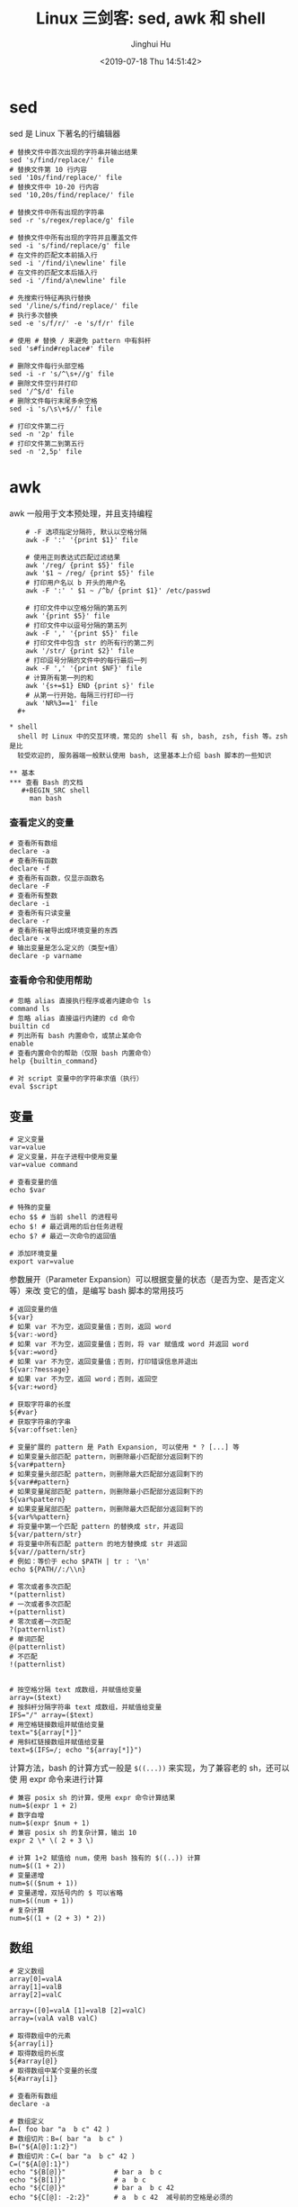 #+TITLE: Linux 三剑客: sed, awk 和 shell
#+AUTHOR: Jinghui Hu
#+EMAIL: hujinghui@buaa.edu.cn
#+DATE: <2019-07-18 Thu 14:51:42>
#+HTML_LINK_UP: ../readme.html
#+HTML_LINK_HOME: ../index.html
#+TAGS: sed awk shell


* sed
  sed 是 Linux 下著名的行编辑器
  #+BEGIN_SRC shell
    # 替换文件中首次出现的字符串并输出结果
    sed 's/find/replace/' file
    # 替换文件第 10 行内容
    sed '10s/find/replace/' file
    # 替换文件中 10-20 行内容
    sed '10,20s/find/replace/' file

    # 替换文件中所有出现的字符串
    sed -r 's/regex/replace/g' file

    # 替换文件中所有出现的字符并且覆盖文件
    sed -i 's/find/replace/g' file
    # 在文件的匹配文本前插入行
    sed -i '/find/i\newline' file
    # 在文件的匹配文本后插入行
    sed -i '/find/a\newline' file

    # 先搜索行特征再执行替换
    sed '/line/s/find/replace/' file
    # 执行多次替换
    sed -e 's/f/r/' -e 's/f/r' file

    # 使用 # 替换 / 来避免 pattern 中有斜杆
    sed 's#find#replace#' file

    # 删除文件每行头部空格
    sed -i -r 's/^\s+//g' file
    # 删除文件空行并打印
    sed '/^$/d' file
    # 删除文件每行末尾多余空格
    sed -i 's/\s\+$//' file

    # 打印文件第二行
    sed -n '2p' file
    # 打印文件第二到第五行
    sed -n '2,5p' file
  #+END_SRC

* awk
  awk 一般用于文本预处理，并且支持编程
  #+BEGIN_SRC shell
    # -F 选项指定分隔符, 默认以空格分隔
    awk -F ':' '{print $1}' file

    # 使用正则表达式匹配过滤结果
    awk '/reg/ {print $5}' file
    awk '$1 ~ /reg/ {print $5}' file
    # 打印用户名以 b 开头的用户名
    awk -F ':' ' $1 ~ /^b/ {print $1}' /etc/passwd

    # 打印文件中以空格分隔的第五列
    awk '{print $5}' file
    # 打印文件中以逗号分隔的第五列
    awk -F ',' '{print $5}' file
    # 打印文件中包含 str 的所有行的第二列
    awk '/str/ {print $2}' file
    # 打印逗号分隔的文件中的每行最后一列
    awk -F ',' '{print $NF}' file
    # 计算所有第一列的和
    awk '{s+=$1} END {print s}' file
    # 从第一行开始，每隔三行打印一行
    awk 'NR%3==1' file
  #+

* shell
  shell 时 Linux 中的交互环境，常见的 shell 有 sh, bash, zsh, fish 等。zsh 是比
  较受欢迎的, 服务器端一般默认使用 bash, 这里基本上介绍 bash 脚本的一些知识

** 基本
*** 查看 Bash 的文档
   #+BEGIN_SRC shell
     man bash
   #+END_SRC

*** 查看定义的变量
   #+BEGIN_SRC shell
     # 查看所有数组
     declare -a
     # 查看所有函数
     declare -f
     # 查看所有函数，仅显示函数名
     declare -F
     # 查看所有整数
     declare -i
     # 查看所有只读变量
     declare -r
     # 查看所有被导出成环境变量的东西
     declare -x
     # 输出变量是怎么定义的（类型+值）
     declare -p varname
   #+END_SRC

*** 查看命令和使用帮助
   #+BEGIN_SRC shell
     # 忽略 alias 直接执行程序或者内建命令 ls
     command ls
     # 忽略 alias 直接运行内建的 cd 命令
     builtin cd
     # 列出所有 bash 内置命令，或禁止某命令
     enable
     # 查看内置命令的帮助（仅限 bash 内置命令）
     help {builtin_command}

     # 对 script 变量中的字符串求值（执行）
     eval $script
   #+END_SRC

** 变量
   #+BEGIN_SRC shell
     # 定义变量
     var=value
     # 定义变量，并在子进程中使用变量
     var=value command

     # 查看变量的值
     echo $var

     # 特殊的变量
     echo $$ # 当前 shell 的进程号
     echo $! # 最近调用的后台任务进程
     echo $? # 最近一次命令的返回值

     # 添加环境变量
     export var=value
   #+END_SRC

   参数展开（Parameter Expansion）可以根据变量的状态（是否为空、是否定义等）来改
   变它的值，是编写 bash 脚本的常用技巧
   #+BEGIN_SRC shell
     # 返回变量的值
     ${var}
     # 如果 var 不为空，返回变量值；否则，返回 word
     ${var:-word}
     # 如果 var 不为空，返回变量值；否则，将 var 赋值成 word 并返回 word
     ${var:=word}
     # 如果 var 不为空，返回变量值；否则，打印错误信息并退出
     ${var:?message}
     # 如果 var 不为空，返回 word；否则，返回空
     ${var:+word}

     # 获取字符串的长度
     ${#var}
     # 获取字符串的字串
     ${var:offset:len}

     # 变量扩展的 pattern 是 Path Expansion, 可以使用 * ? [...] 等
     # 如果变量头部匹配 pattern，则删除最小匹配部分返回剩下的
     ${var#pattern}
     # 如果变量头部匹配 pattern，则删除最大匹配部分返回剩下的
     ${var##pattern}
     # 如果变量尾部匹配 pattern，则删除最小匹配部分返回剩下的
     ${var%pattern}
     # 如果变量尾部匹配 pattern，则删除最大匹配部分返回剩下的
     ${var%%pattern}
     # 将变量中第一个匹配 pattern 的替换成 str，并返回
     ${var/pattern/str}
     # 将变量中所有匹配 pattern 的地方替换成 str 并返回
     ${var//pattern/str}
     # 例如：等价于 echo $PATH | tr : '\n'
     echo ${PATH//:/\\n}

     # 零次或者多次匹配
     ,*(patternlist)
     # 一次或者多次匹配
     +(patternlist)
     # 零次或者一次匹配
     ?(patternlist)
     # 单词匹配
     @(patternlist)
     # 不匹配
     !(patternlist)


     # 按空格分隔 text 成数组，并赋值给变量
     array=($text)
     # 按斜杆分隔字符串 text 成数组，并赋值给变量
     IFS="/" array=($text)
     # 用空格链接数组并赋值给变量
     text="${array[*]}"
     # 用斜杠链接数组并赋值给变量
     text=$(IFS=/; echo "${array[*]}")
   #+END_SRC

   计算方法，bash 的计算方式一般是 ~$((...))~ 来实现，为了兼容老的 sh，还可以使
   用 expr 命令来进行计算
   #+BEGIN_SRC shell
     # 兼容 posix sh 的计算，使用 expr 命令计算结果
     num=$(expr 1 + 2)
     # 数字自增
     num=$(expr $num + 1)
     # 兼容 posix sh 的复杂计算，输出 10
     expr 2 \* \( 2 + 3 \)

     # 计算 1+2 赋值给 num，使用 bash 独有的 $((..)) 计算
     num=$((1 + 2))
     # 变量递增
     num=$(($num + 1))
     # 变量递增，双括号内的 $ 可以省略
     num=$((num + 1))
     # 复杂计算
     num=$((1 + (2 + 3) * 2))
   #+END_SRC

** 数组
   #+BEGIN_SRC shell
     # 定义数组
     array[0]=valA
     array[1]=valB
     array[2]=valC

     array=([0]=valA [1]=valB [2]=valC)
     array=(valA valB valC)

     # 取得数组中的元素
     ${array[i]}
     # 取得数组的长度
     ${#array[@]}
     # 取得数组中某个变量的长度
     ${#array[i]}

     # 查看所有数组
     declare -a

     # 数组定义
     A=( foo bar "a  b c" 42 )
     # 数组切片：B=( bar "a  b c" )
     B=("${A[@]:1:2}")
     # 数组切片：C=( bar "a  b c" 42 )
     C=("${A[@]:1}")
     echo "${B[@]}"            # bar a  b c
     echo "${B[1]}"            # a  b c
     echo "${C[@]}"            # bar a  b c 42
     echo "${C[@]: -2:2}"      # a  b c 42  减号前的空格是必须的
   #+END_SRC

** 事件指示符
   #+BEGIN_SRC shell
     # 上一条命令
     !!
     # 上一条命令的第一个单词
     !^
     # 上一条命令的最后一个单词
     !$
     # 最近一条包含 string 的命令
     !string
     # 最近一条包含 string1 的命令, 快速替换为 string2, 相当于!!:s/string1/string2/
     !^string1^string2
     # 本条命令之前所有的输入内容
     !#
   #+END_SRC

** 函数
   #+BEGIN_SRC shell
     # 定义一个新函数
     function myfunc() {
       # $1 代表第一个参数，$N 代表第 N 个参数
       # $# 代表参数个数
       # $0 代表被调用者自身的名字
       # $@ 代表所有参数，类型是个数组，想传递所有参数给其他命令用 cmd "$@"
       # $* 空格链接起来的所有参数，类型是字符串
       {shell commands ...}
     }

     # 调用函数 myfunc
     myfunc
     # 带参数的函数调用
     myfunc arg1 arg2 arg3
     # 将所有参数传递给函数
     myfunc "$@"
     # 将一个数组当作多个参数传递给函数
     myfunc "${array[@]}"
     # 参数左移
     shift

     # 删除函数
     unset -f myfunc
     # 列出函数定义
     declare -f
   #+END_SRC

** 条件判断
   在 shell 编程中往往需要进行条件判断，即 test。可以通过 ~man test~ 来查看条件
   判断的相关说明
   #+BEGIN_SRC shell
     # 测试条件，当使用方括号是注意空格
     test expr
     [ expr ]

     # and 逻辑
     cmd1 && cmd2
     # or 逻辑
     cmd1 || cmd2
     # 判断条件为真时执行 cmd1
     test cond && cmd1
     # 和上面完全等价
     [ cond ] && cmd1
     # 条件为真执行 cmd1 否则执行 cmd2
     [ cond ] && cmd1 || cmd2

     # exp1 和 exp2 同时为真时返回真（POSIX XSI 扩展）
     exp1 -a exp2
     # exp1 和 exp2 有一个为真就返回真（POSIX XSI 扩展）
     exp1 -o exp2
     # 如果 expr 为真时返回真，输入注意括号前反斜杆
     ( expr )
     # 如果 expr 为假那返回真
     ! expr

     # 判断字符串相等，如 [ "$x" = "$y" ] && echo yes
     str1 = str2
     # 判断字符串不等，如 [ "$x" != "$y" ] && echo yes
     str1 != str2
     # 字符串小于，如 [ "$x" \< "$y" ] && echo yes
     str1 < str2
     # 字符串大于，注意 < 或 > 是字面量，输入时要加反斜杆
     str2 > str2
     # 判断字符串不为空（长度大于零）
     -n str1
     # 判断字符串为空（长度等于零）
     -z str1

     # 判断文件存在，如 [ -a /tmp/abc ] && echo "exists"
     -a file
     # 判断文件存在，且该文件是一个目录
     -d file
     # 判断文件存在，和 -a 等价
     -e file
     # 判断文件存在，且该文件是一个普通文件（非目录等）
     -f file
     # 判断文件存在，且可读
     -r file
     # 判断文件存在，且尺寸大于 0
     -s file
     # 判断文件存在，且可写
     -w file
     # 判断文件存在，且执行
     -x file
     # 文件上次修改过后还没有读取过
     -N file
     # 文件存在且属于当前用户
     -O file
     # 文件存在且匹配你的用户组
     -G file
     # 文件 1 比 文件 2 新
     file1 -nt file2
     # 文件 1 比 文件 2 旧
     file1 -ot file2

     # 数字判断：num1 == num2
     num1 -eq num2
     # 数字判断：num1 != num2
     num1 -ne num2
     # 数字判断：num1 < num2
     num1 -lt num2
     # 数字判断：num1 <= num2
     num1 -le num2
     # 数字判断：num1 > num2
     num1 -gt num2
     # 数字判断：num1 >= num2
     num1 -ge num2
   #+END_SRC

** 控制流
   #+BEGIN_SRC shell
     # 查看返回值 echo $? 显示 1，因为条件为假
     test "abc" = "def"
     # 查看返回值 echo $? 显示 0，因为条件为真
     test "abc" != "def"

     # 调用 test 判断 /tmp 是否存在，并打印 test 的返回值
     test -a /tmp; echo $?
     [ -a /tmp ]; echo $?

     # if 语句就是判断后面的命令返回值为 0 的话，认为条件为真，否则为假
     if test -e /etc/passwd; then
       echo "exist"
     else
       echo "not exist"
     fi
     # 和上面两个完全等价
     [ -e /etc/passwd ] && echo "exists" || echo "not exist"

     # 判断变量的值
     if [ "$varname" = "foo" ]; then
       echo "this is foo"
     elif [ "$varname" = "bar" ]; then
       echo "this is bar"
     else
       echo "neither"
     fi

     # 复杂条件判断，注意 || 和 && 是完全兼容 POSIX 的推荐写法
     if [ $x -gt 10 ] && [ $x -lt 20 ]; then
       echo "yes, between 10 and 20"
     fi
     # 可以用 && 命令连接符来做和上面完全等价的事情
     [ $x -gt 10 ] && [ $x -lt 20 ] && echo "yes, between 10 and 20"
     # 小括号和 -a -o 是 POSIX XSI 扩展写法，小括号是字面量，输入时前面要加反斜杆
     if [ \( $x -gt 10 \) -a \( $x -lt 20 \) ]; then
       echo "yes, between 10 and 20"
     fi
     # 同样可以用 && 命令连接符来做和上面完全等价的事情
     [ \( $x -gt 10 \) -a \( $x -lt 20 \) ] && echo "yes, between 10 and 20"

     # 判断程序存在的话就执行
     [ -x /bin/ls ] && /bin/ls -l

     # 如果不考虑兼容 posix sh 和 dash 这些的话，可用 bash 独有的 ((..)) 和 [[..]]:
     https://www.ibm.com/developerworks/library/l-bash-test/index.html

     # while 循环
     while condition; do
       statements
     done

     i=1
     while [ $i -le 10 ]; do
       echo $i;
       i=$(expr $i + 1)
     done

     # for 循环：上面的 while 语句等价
     for i in {1..10}; do
       echo $i
     done

     for name [in list]; do
       statements
     done
     # for 列举某目录下面的所有文件
     for f in /home/*; do
       echo $f
     done

     # bash 独有的 (( .. )) 语句，更接近 C 语言，但是不兼容 posix sh
     for (( initialisation ; ending condition ; update )); do
       statements
     done
     for ((i = 0; i < 10; i++)); do echo $i; done

     # case 判断
     case expression in
       pattern1 )
         statements ;;
       pattern2 )
         statements ;;
       ,* )
         otherwise ;;
     esac

     # until 语句
     until condition; do
       statements
     done

     # select 语句
     select name [in list]; do
       statements that can use $name
     done
   #+END_SRC

** 重定向
   #+BEGIN_SRC shell
     # 管道，cmd1 的标准输出接到 cmd2 的标准输入
     cmd1 | cmd2
     # 将文件内容重定向为命令的标准输入
     < file
     # 将命令的标准输出重定向到文件，会覆盖文件
     > file
     # 将命令的标准输出重定向到文件，追加不覆盖
     >> file
     # 强制输出到文件，即便设置过：set -o noclobber
     >| file
     # 强制将文件描述符 n 的输出重定向到文件
     n>| file
     # 同时使用该文件作为标准输入和标准输出
     <> file
     # 同时使用文件作为文件描述符 n 的输出和输入
     n<> file
     # 重定向文件描述符 n 的输出到文件
     n> file
     # 重定向文件描述符 n 的输入为文件内容
     n< file
     # 将标准输出 dup/合并 到文件描述符 n
     n>&
     # 将标准输入 dump/合并 定向为描述符 n
     n<&
     # 文件描述符 n 被作为描述符 m 的副本，输出用
     n>&m
     # 文件描述符 n 被作为描述符 m 的副本，输入用
     n<&m
     # 将标准输出和标准错误重定向到文件
     &>file
     # 关闭标准输入
     <&-
     # 关闭标准输出
     >&-
     # 关闭作为输出的文件描述符 n
     n>&-
     # 关闭作为输入的文件描述符 n
     n<&-
     # 比较两个命令的输出
     diff <(cmd1) <(cmd2)
   #+END_SRC

** 文本处理
   简单的文本处理使用 tr/cut/paste 等，复杂的文本处理使用 sed/awk
   #+BEGIN_SRC shell
     # 截取每行头 16 个字符
     cut -c 1-16
     # 截取指定文件中每行头 16 个字符
     cut -c 1-16 file
     # 截取每行从第三个字符开始到行末的内容
     cut -c3-
     # 截取用冒号分隔的第五列内容
     cut -d':' -f5
     # 截取用分号分隔的第二和第十列内容
     cut -d';' -f2,10
     # 截取空格分隔的三到七列
     cut -d' ' -f3-7

     # 显示 hel
     echo "hello" | cut -c1-3
     # 显示 sir
     echo "hello sir" | cut -d' ' -f2
     # cut 搭配 tr 压缩字符
     ps | tr -s " " | cut -d " " -f 2,3,4
     # 打印 PATH 变量
     echo $PATH | tr : '\n'
   #+END_SRC

** 文本排序
   #+BEGIN_SRC shell
     # 排序文件
     sort file
     # 反向排序（降序）
     sort -r file
     # 使用数字而不是字符串进行比较
     sort -n file
     # 按 passwd 文件的第三列进行排序, -t 表示分隔符
     sort -t: -k 3n /etc/passwd
     # 去重排序
     sort -u file
   #+END_SRC

* link
  1. [[https://github.com/skywind3000/awesome-cheatsheets/blob/master/languages/bash.sh][bash]]

